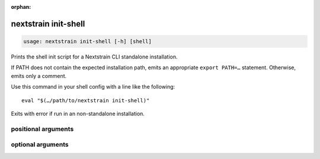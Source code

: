 :orphan:

.. default-role:: literal

.. role:: command-reference(ref)

.. program:: nextstrain init-shell

.. _nextstrain init-shell:

=====================
nextstrain init-shell
=====================

.. code-block:: none

    usage: nextstrain init-shell [-h] [shell]


Prints the shell init script for a Nextstrain CLI standalone installation.

If PATH does not contain the expected installation path, emits an appropriate
``export PATH=…`` statement.  Otherwise, emits only a comment.

Use this command in your shell config with a line like the following::

    eval "$(…/path/to/nextstrain init-shell)"

Exits with error if run in an non-standalone installation.

positional arguments
====================



.. option:: shell

    Shell that's being initialized (e.g. bash, zsh, etc.); currently we always emit POSIX shell syntax but this may change in the future.

optional arguments
==================



.. option:: -h, --help

    show this help message and exit

